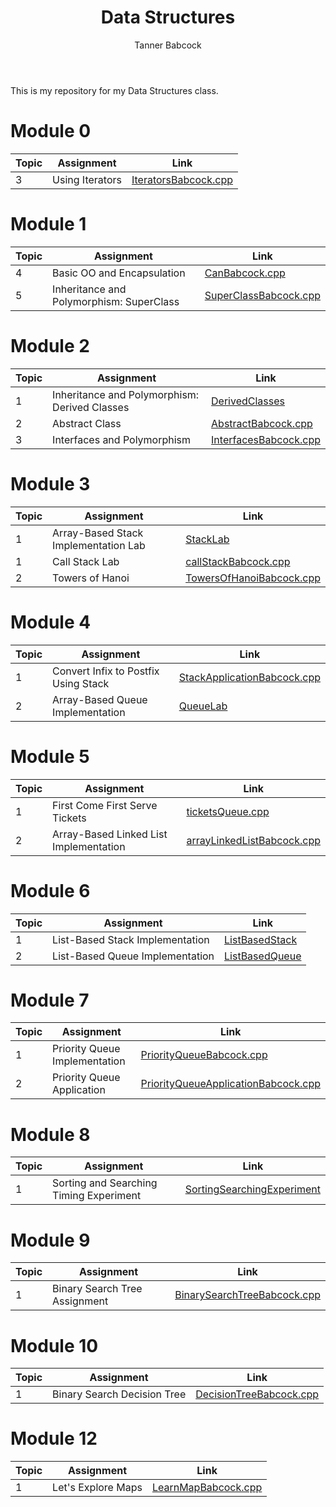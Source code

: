 #+TITLE: Data Structures
#+AUTHOR: Tanner Babcock
#+EMAIL: babkock@protonmail.com
#+LANGUAGE: en

[[https://gitlab.com/tbhomework/cis152/-/raw/main/SortingSearchingExperiment/screens/binarySearch.png]]

This is my repository for my Data Structures class.

* Module 0

|Topic|Assignment|Link|
|-----+----------+----|
| 3   |Using Iterators|[[https://gitlab.com/tbhomework/cis152/-/blob/main/IteratorsBabcock.cpp][IteratorsBabcock.cpp]] |

* Module 1

|Topic|Assignment|Link|
|-----+----------+----|
| 4   | Basic OO and Encapsulation|[[https://gitlab.com/tbhomework/cis152/-/blob/main/CanBabcock.cpp][CanBabcock.cpp]] |
| 5   | Inheritance and Polymorphism: SuperClass|[[https://gitlab.com/tbhomework/cis152/-/blob/main/SuperClassBabcock.cpp][SuperClassBabcock.cpp]] |

* Module 2

| Topic | Assignment                                    | Link                |
|-------+-----------------------------------------------+---------------------|
|     1 | Inheritance and Polymorphism: Derived Classes | [[https://gitlab.com/tbhomework/cis152/-/tree/main/DerivedClasses][DerivedClasses]]      |
|     2 | Abstract Class                                | [[https://gitlab.com/tbhomework/cis152/-/blob/main/AbstractBabcock.cpp][AbstractBabcock.cpp]] |
|     3 | Interfaces and Polymorphism                   | [[https://gitlab.com/tbhomework/cis152/-/blob/main/InterfacesBabcock.cpp][InterfacesBabcock.cpp]] |

* Module 3

| Topic | Assignment                   | Link             |
|-------+------------------------------+------------------|
|     1 | Array-Based Stack Implementation Lab | [[https://gitlab.com/tbhomework/cis152/-/tree/main/StackLab][StackLab]]   |
|     1 | Call Stack Lab               | [[https://gitlab.com/tbhomework/cis152/-/blob/main/callStackBabcock.cpp][callStackBabcock.cpp]] |
|     2 | Towers of Hanoi              | [[https://gitlab.com/tbhomework/cis152/-/blob/main/TowersOfHanoiBabcock.cpp][TowersOfHanoiBabcock.cpp]] |

* Module 4

| Topic | Assignment                  | Link             |
|-------+-----------------------------+------------------|
|     1 | Convert Infix to Postfix Using Stack | [[https://gitlab.com/tbhomework/cis152/-/blob/main/StackApplicationBabcock.cpp][StackApplicationBabcock.cpp]] |
|     2 | Array-Based Queue Implementation | [[https://gitlab.com/tbhomework/cis152/-/tree/main/QueueLab][QueueLab]] |

* Module 5

| Topic | Assignment                             | Link                       |
|-------+----------------------------------------+----------------------------|
|     1 | First Come First Serve Tickets         | [[https://gitlab.com/tbhomework/cis152/-/blob/main/ticketsQueue.cpp][ticketsQueue.cpp]]           |
|     2 | Array-Based Linked List Implementation | [[https://gitlab.com/tbhomework/cis152/-/blob/main/arrayLinkedListBabcock.cpp][arrayLinkedListBabcock.cpp]] |

* Module 6

| Topic | Assignment              | Link             |
|-------+-------------------------+------------------|
|     1 | List-Based Stack Implementation | [[https://gitlab.com/tbhomework/cis152/-/tree/main/ListBasedStack][ListBasedStack]] |
|     2 | List-Based Queue Implementation | [[https://gitlab.com/tbhomework/cis152/-/tree/main/ListBasedQueue][ListBasedQueue]] |

* Module 7

| Topic | Assignment                         | Link          |
|-------+------------------------------------+---------------|
| 1     | Priority Queue Implementation | [[https://gitlab.com/tbhomework/cis152/-/blob/main/PriorityQueueBabcock.cpp][PriorityQueueBabcock.cpp]]  |
| 2     | Priority Queue Application    | [[https://gitlab.com/tbhomework/cis152/-/blob/main/PriorityQueueApplicationBabcock.cpp][PriorityQueueApplicationBabcock.cpp]] |

* Module 8

| Topic | Assignment                  | Link  |
|-------+-----------------------------+-------|
| 1     | Sorting and Searching Timing Experiment | [[https://gitlab.com/tbhomework/cis152/-/tree/main/SortingSearchingExperiment][SortingSearchingExperiment]] |

* Module 9

| Topic | Assignment                  | Link |
|-------+-----------------------------+------|
| 1     | Binary Search Tree Assignment | [[https://gitlab.com/tbhomework/cis152/-/blob/main/BinarySearchTreeBabcock.cpp][BinarySearchTreeBabcock.cpp]] |

* Module 10

| Topic | Assignment           | Link |
|-------+----------------------+------|
| 1     | Binary Search Decision Tree  | [[https://gitlab.com/tbhomework/cis152/-/blob/main/DecisionTreeBabcock.cpp][DecisionTreeBabcock.cpp]] |

* Module 12

| Topic | Assignment      | Link |
|-------+-----------------+------|
| 1     | Let's Explore Maps    | [[https://gitlab.com/tbhomework/cis152/-/blob/main/LearnMapBabcock.cpp][LearnMapBabcock.cpp]] |
